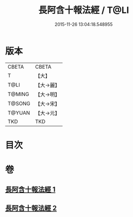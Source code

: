 #+TITLE: 長阿含十報法經 / T@LI
#+DATE: 2015-11-26 13:04:18.548955
* 版本
 |     CBETA|CBETA   |
 |         T|【大】     |
 |      T@LI|【大→麗】   |
 |    T@MING|【大→明】   |
 |    T@SONG|【大→宋】   |
 |    T@YUAN|【大→元】   |
 |       TKD|TKD     |

* 目次
* 卷
** [[file:KR6a0013_001.txt][長阿含十報法經 1]]
** [[file:KR6a0013_002.txt][長阿含十報法經 2]]

